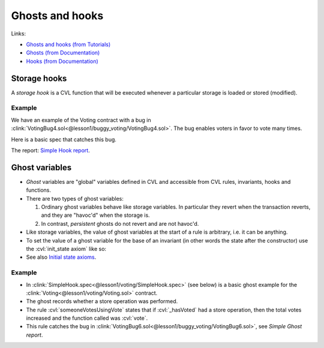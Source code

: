 Ghosts and hooks
================

Links:

* `Ghosts and hooks (from Tutorials)`_
* `Ghosts (from Documentation)`_
* `Hooks (from Documentation)`_

.. index::
   single: hook; storage

Storage hooks
-------------
A *storage hook* is a CVL function that will be executed whenever a particular storage
is loaded or stored (modified).

Example
^^^^^^^
We have an example of the Voting contract with a bug in
:clink:`VotingBug4.sol<@lesson1/buggy_voting/VotingBug4.sol>`.
The bug enables voters in favor to vote many times.

.. dropdown:: VotingBug4.sol

   .. cvlinclude:: @lesson1/buggy_voting/VotingBug4.sol
      :lines: 4-

Here is a basic spec that catches this bug.

.. cvlinclude:: @lesson1/voting/SimpleHook.spec
   :lines: 3-
   :caption:

The report: `Simple Hook report`_.


.. index::
   single: ghost

Ghost variables
---------------
* *Ghost* variables are "global" variables defined in CVL and accessible from
  CVL rules, invariants, hooks and functions.
* There are two types of ghost variables:

  #. Ordinary ghost variables behave like storage variables. In particular they revert
     when the transaction reverts, and they are "havoc'd" when the storage is.
  #. In contrast, *persistent* ghosts do not revert and are not havoc'd.

* Like storage variables, the value of ghost variables at the start of a rule is
  arbitrary, i.e. it can be anything.
* To set the value of a ghost variable for the base of an invariant (in other words the
  state after the constructor) use the :cvl:`init_state axiom` like so:

  .. cvlinclude:: @ERC20/certora/specs/SumExample.spec
     :cvlobject: sumOfBalances
     :caption: :clink:`Setting init state<@ERC20/certora/specs/SumExample.spec>`

* See also `Initial state axioms`_.

Example
^^^^^^^
* In :clink:`SimpleHook.spec<@lesson1/voting/SimpleHook.spec>` (see below)
  is a basic ghost example for the :clink:`Voting<@lesson1/voting/Voting.sol>`
  contract.
* The ghost records whether a store operation was performed.
* The rule :cvl:`someoneVotesUsingVote` states that if :cvl:`_hasVoted` had a store
  operation, then the total votes increased and the function called was :cvl:`vote`.
* This rule catches the bug in
  :clink:`VotingBug6.sol<@lesson1/buggy_voting/VotingBug6.sol>`, see
  `Simple Ghost report`. 

.. cvlinclude:: @lesson1/voting/SimpleGhost.spec
   :language: cvl
   :lines: 6-
   :caption:


.. Links
   -----

.. _Ghosts and hooks (from Tutorials):
   https://docs.certora.com/projects/tutorials/en/latest/lesson4_invariants/ghosts/basics.html

.. _Ghosts (from Documentation): https://docs.certora.com/en/latest/docs/cvl/ghosts.html
.. _Hooks (from Documentation): https://docs.certora.com/en/latest/docs/cvl/hooks.html

.. _Initial state axioms:
   https://docs.certora.com/en/latest/docs/cvl/ghosts.html#initial-state-axioms

.. _Simple Hook report:
   https://prover.certora.com/output/98279/a2de6a57ab844bff86a6554971bd923a?anonymousKey=f28ca571f41ceec8f68d484046cf3dd97d407978

.. _Simple Ghost report:
   https://prover.certora.com/output/98279/30faad7d0b034c4db97a03e644a892dc?anonymousKey=63a6cec01b4b77ed5b23a9bf74492656f173af91
